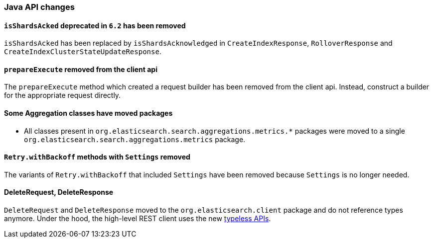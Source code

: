 [[breaking_70_java_changes]]
=== Java API changes

==== `isShardsAcked` deprecated in `6.2` has been removed

`isShardsAcked` has been replaced by `isShardsAcknowledged` in
`CreateIndexResponse`, `RolloverResponse` and
`CreateIndexClusterStateUpdateResponse`.

==== `prepareExecute` removed from the client api

The `prepareExecute` method which created a request builder has been
removed from the client api. Instead, construct a builder for the
appropriate request directly.

==== Some Aggregation classes have moved packages

* All classes present in `org.elasticsearch.search.aggregations.metrics.*` packages
were moved to a single `org.elasticsearch.search.aggregations.metrics` package.

==== `Retry.withBackoff` methods with `Settings` removed

The variants of `Retry.withBackoff` that included `Settings` have been removed
because `Settings` is no longer needed.

==== DeleteRequest, DeleteResponse
// Modify this statement once all document APIs have been migrated
`DeleteRequest` and `DeleteResponse` moved to the `org.elasticsearch.client` package
and do not reference types anymore. Under the hood, the high-level REST client
uses the new <<removal-of-types,typeless APIs>>.
